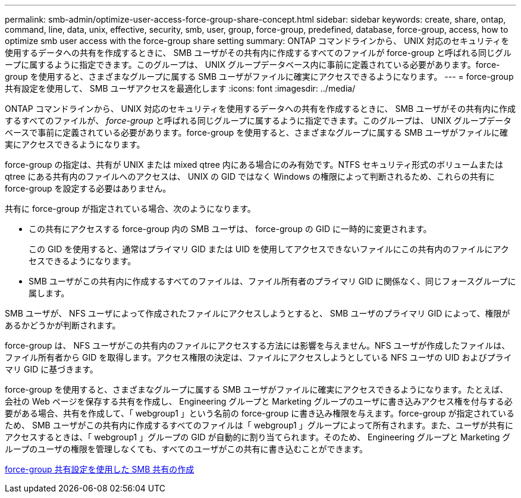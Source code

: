 ---
permalink: smb-admin/optimize-user-access-force-group-share-concept.html 
sidebar: sidebar 
keywords: create, share, ontap, command, line, data, unix, effective, security, smb, user, group, force-group, predefined, database, force-group, access, how to optimize smb user access with the force-group share setting 
summary: ONTAP コマンドラインから、 UNIX 対応のセキュリティを使用するデータへの共有を作成するときに、 SMB ユーザがその共有内に作成するすべてのファイルが force-group と呼ばれる同じグループに属するように指定できます。このグループは、 UNIX グループデータベース内に事前に定義されている必要があります。force-group を使用すると、さまざまなグループに属する SMB ユーザがファイルに確実にアクセスできるようになります。 
---
= force-group 共有設定を使用して、 SMB ユーザアクセスを最適化します
:icons: font
:imagesdir: ../media/


[role="lead"]
ONTAP コマンドラインから、 UNIX 対応のセキュリティを使用するデータへの共有を作成するときに、 SMB ユーザがその共有内に作成するすべてのファイルが、 _force-group_ と呼ばれる同じグループに属するように指定できます。このグループは、 UNIX グループデータベースで事前に定義されている必要があります。force-group を使用すると、さまざまなグループに属する SMB ユーザがファイルに確実にアクセスできるようになります。

force-group の指定は、共有が UNIX または mixed qtree 内にある場合にのみ有効です。NTFS セキュリティ形式のボリュームまたは qtree にある共有内のファイルへのアクセスは、 UNIX の GID ではなく Windows の権限によって判断されるため、これらの共有に force-group を設定する必要はありません。

共有に force-group が指定されている場合、次のようになります。

* この共有にアクセスする force-group 内の SMB ユーザは、 force-group の GID に一時的に変更されます。
+
この GID を使用すると、通常はプライマリ GID または UID を使用してアクセスできないファイルにこの共有内のファイルにアクセスできるようになります。

* SMB ユーザがこの共有内に作成するすべてのファイルは、ファイル所有者のプライマリ GID に関係なく、同じフォースグループに属します。


SMB ユーザが、 NFS ユーザによって作成されたファイルにアクセスしようとすると、 SMB ユーザのプライマリ GID によって、権限があるかどうかが判断されます。

force-group は、 NFS ユーザがこの共有内のファイルにアクセスする方法には影響を与えません。NFS ユーザが作成したファイルは、ファイル所有者から GID を取得します。アクセス権限の決定は、ファイルにアクセスしようとしている NFS ユーザの UID およびプライマリ GID に基づきます。

force-group を使用すると、さまざまなグループに属する SMB ユーザがファイルに確実にアクセスできるようになります。たとえば、会社の Web ページを保存する共有を作成し、 Engineering グループと Marketing グループのユーザに書き込みアクセス権を付与する必要がある場合、共有を作成して、「 webgroup1 」という名前の force-group に書き込み権限を与えます。force-group が指定されているため、 SMB ユーザがこの共有内に作成するすべてのファイルは「 webgroup1 」グループによって所有されます。また、ユーザが共有にアクセスするときは、「 webgroup1 」グループの GID が自動的に割り当てられます。そのため、 Engineering グループと Marketing グループのユーザの権限を管理しなくても、すべてのユーザがこの共有に書き込むことができます。

xref:create-share-force-group-setting-task.adoc[force-group 共有設定を使用した SMB 共有の作成]
